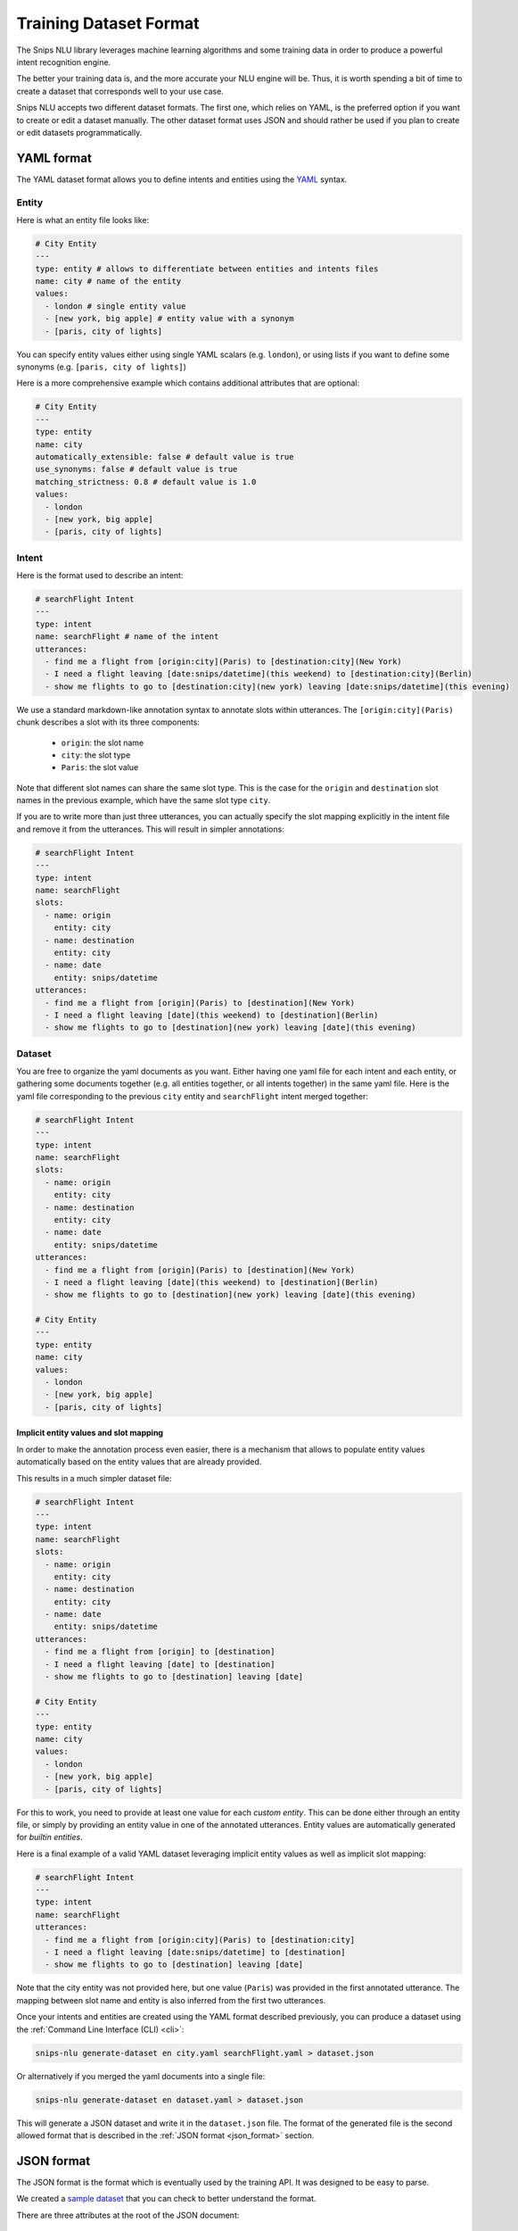 .. _dataset:

Training Dataset Format
=======================

The Snips NLU library leverages machine learning algorithms and some training
data in order to produce a powerful intent recognition engine.

The better your training data is, and the more accurate your NLU engine will
be. Thus, it is worth spending a bit of time to create a dataset that
corresponds well to your use case.

Snips NLU accepts two different dataset formats. The first one, which relies
on YAML, is the preferred option if you want to create or edit a dataset
manually.
The other dataset format uses JSON and should rather be used if you plan to
create or edit datasets programmatically.

.. _yaml_format:

===========
YAML format
===========

The YAML dataset format allows you to define intents and entities using the
`YAML <http://yaml.org/about.html>`_ syntax.

Entity
------

Here is what an entity file looks like:

.. code-block:: yaml

    # City Entity
    ---
    type: entity # allows to differentiate between entities and intents files
    name: city # name of the entity
    values:
      - london # single entity value
      - [new york, big apple] # entity value with a synonym
      - [paris, city of lights]

You can specify entity values either using single YAML scalars (e.g. ``london``),
or using lists if you want to define some synonyms (e.g.
``[paris, city of lights]``)

Here is a more comprehensive example which contains additional attributes that
are optional:

.. code-block:: yaml

    # City Entity
    ---
    type: entity
    name: city
    automatically_extensible: false # default value is true
    use_synonyms: false # default value is true
    matching_strictness: 0.8 # default value is 1.0
    values:
      - london
      - [new york, big apple]
      - [paris, city of lights]

Intent
------

Here is the format used to describe an intent:

.. code-block:: yaml

    # searchFlight Intent
    ---
    type: intent
    name: searchFlight # name of the intent
    utterances:
      - find me a flight from [origin:city](Paris) to [destination:city](New York)
      - I need a flight leaving [date:snips/datetime](this weekend) to [destination:city](Berlin)
      - show me flights to go to [destination:city](new york) leaving [date:snips/datetime](this evening)

We use a standard markdown-like annotation syntax to annotate slots within
utterances. The ``[origin:city](Paris)`` chunk describes a slot with its three
components:

    - ``origin``: the slot name
    - ``city``: the slot type
    - ``Paris``: the slot value

Note that different slot names can share the same slot type. This is the case
for the ``origin`` and ``destination`` slot names in the previous example, which
have the same slot type ``city``.

If you are to write more than just three utterances, you can actually specify
the slot mapping explicitly in the intent file and remove it from the
utterances. This will result in simpler annotations:

.. code-block:: yaml

    # searchFlight Intent
    ---
    type: intent
    name: searchFlight
    slots:
      - name: origin
        entity: city
      - name: destination
        entity: city
      - name: date
        entity: snips/datetime
    utterances:
      - find me a flight from [origin](Paris) to [destination](New York)
      - I need a flight leaving [date](this weekend) to [destination](Berlin)
      - show me flights to go to [destination](new york) leaving [date](this evening)

Dataset
-------

You are free to organize the yaml documents as you want. Either having one yaml
file for each intent and each entity, or gathering some documents together
(e.g. all entities together, or all intents together) in the same yaml file.
Here is the yaml file corresponding to the previous ``city`` entity and
``searchFlight`` intent merged together:

.. code-block:: yaml

    # searchFlight Intent
    ---
    type: intent
    name: searchFlight
    slots:
      - name: origin
        entity: city
      - name: destination
        entity: city
      - name: date
        entity: snips/datetime
    utterances:
      - find me a flight from [origin](Paris) to [destination](New York)
      - I need a flight leaving [date](this weekend) to [destination](Berlin)
      - show me flights to go to [destination](new york) leaving [date](this evening)

    # City Entity
    ---
    type: entity
    name: city
    values:
      - london
      - [new york, big apple]
      - [paris, city of lights]

---------------------------------------
Implicit entity values and slot mapping
---------------------------------------

In order to make the annotation process even easier, there is a mechanism that
allows to populate entity values automatically based on the entity values that
are already provided.

This results in a much simpler dataset file:

.. code-block:: yaml

    # searchFlight Intent
    ---
    type: intent
    name: searchFlight
    slots:
      - name: origin
        entity: city
      - name: destination
        entity: city
      - name: date
        entity: snips/datetime
    utterances:
      - find me a flight from [origin] to [destination]
      - I need a flight leaving [date] to [destination]
      - show me flights to go to [destination] leaving [date]

    # City Entity
    ---
    type: entity
    name: city
    values:
      - london
      - [new york, big apple]
      - [paris, city of lights]

For this to work, you need to provide at least one value for each
*custom entity*. This can be done either through an entity file, or simply by
providing an entity value in one of the annotated utterances.
Entity values are automatically generated for *builtin entities*.

Here is a final example of a valid YAML dataset leveraging implicit entity
values as well as implicit slot mapping:

.. code-block:: yaml

    # searchFlight Intent
    ---
    type: intent
    name: searchFlight
    utterances:
      - find me a flight from [origin:city](Paris) to [destination:city]
      - I need a flight leaving [date:snips/datetime] to [destination]
      - show me flights to go to [destination] leaving [date]

Note that the city entity was not provided here, but one value (``Paris``) was
provided in the first annotated utterance. The mapping between slot name and
entity is also inferred from the first two utterances.

Once your intents and entities are created using the YAML format described
previously, you can produce a dataset using the
:ref:`Command Line Interface (CLI) <cli>`:

.. code-block:: console

    snips-nlu generate-dataset en city.yaml searchFlight.yaml > dataset.json

Or alternatively if you merged the yaml documents into a single file:

.. code-block:: console

    snips-nlu generate-dataset en dataset.yaml > dataset.json

This will generate a JSON dataset and write it in the ``dataset.json`` file.
The format of the generated file is the second allowed format that is described
in the :ref:`JSON format <json_format>` section.

.. _json_format:

===========
JSON format
===========

The JSON format is the format which is eventually used by the training API. It
was designed to be easy to parse.

We created a `sample dataset`_ that you can check to better understand the
format.

There are three attributes at the root of the JSON document:

    - ``"language"``: the language of the dataset in :ref:`ISO format <languages>`
    - ``"intents"``: a dictionary mapping between intents names and intents data
    - ``"entities"``: a dictionary mapping between entities names and entities data

Here is how the entities are represented in this format:

.. code-block:: json

    {
      "entities": {
        "snips/datetime": {},
        "city": {
          "data": [
            {
              "value": "london",
              "synonyms": []
            },
            {
              "value": "new york",
              "synonyms": [
                "big apple"
              ]
            },
            {
              "value": "paris",
              "synonyms": [
                "city of lights"
              ]
            }
          ],
          "use_synonyms": true,
          "automatically_extensible": true,
          "matching_strictness": 1.0
        }
      }
    }

Note that the ``"snips/datetime"`` entity data is empty as it is a
:ref:`builtin entity <builtin_entity_resolution>`.

The intent utterances are defined using the following format:

.. code-block:: json

    {
      "data": [
        {
          "text": "find me a flight from "
        },
        {
          "text": "Paris",
          "entity": "city",
          "slot_name": "origin"
        },
        {
          "text": " to "
        },
        {
          "text": "New York",
          "entity": "city",
          "slot_name": "destination"
        }
      ]
    }

Once you have created a JSON dataset, either directly or with YAML files, you
can use it to train an NLU engine. To do so, you can use the CLI as documented
:ref:`here <training_cli>`, or the :ref:`python API <training_the_engine>`.

.. _sample dataset: https://github.com/snipsco/snips-nlu/blob/master/snips_nlu_samples/sample_dataset.json